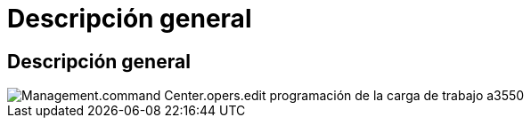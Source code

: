 = Descripción general
:allow-uri-read: 




== Descripción general

image::Management.command_center.operations.edit_workload_schedule-a3550.png[Management.command Center.opers.edit programación de la carga de trabajo a3550]
